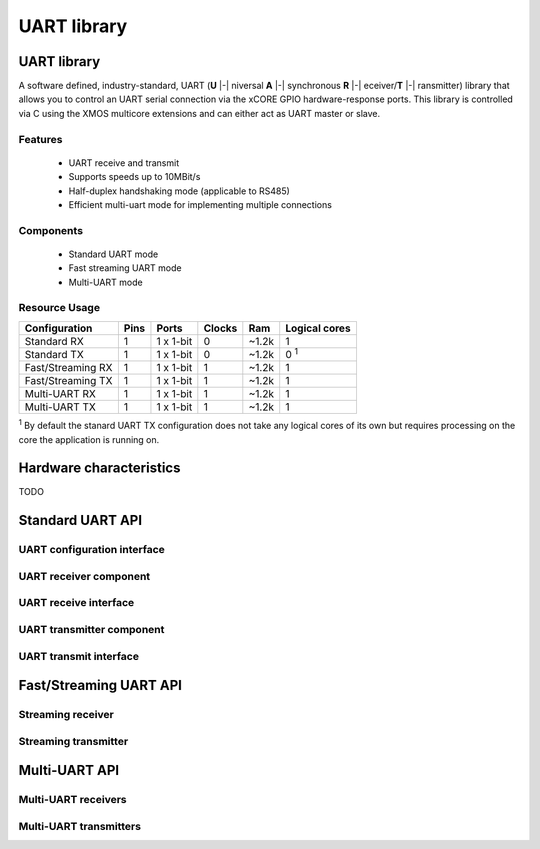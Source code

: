 UART library
============

.. rheader::

   UART |version|

UART library
------------

A software defined, industry-standard, UART (**U** |-| niversal **A**
|-| synchronous **R** |-| eceiver/**T** |-| ransmitter) library
that allows you to control an UART serial connection via the
xCORE GPIO hardware-response ports. This library is controlled
via C using the XMOS multicore extensions and can either act as UART master or slave.

Features
........

 * UART receive and transmit
 * Supports speeds up to 10MBit/s
 * Half-duplex handshaking mode (applicable to RS485)
 * Efficient multi-uart mode for implementing multiple connections

Components
..........

 * Standard UART mode
 * Fast streaming UART mode
 * Multi-UART mode

Resource Usage
..............

.. list-table::
   :header-rows: 1
   :class: wide vertical-borders horizontal-borders

   * - Configuration
     - Pins
     - Ports
     - Clocks
     - Ram
     - Logical cores
   * - Standard RX
     - 1
     - 1 x 1-bit
     - 0
     - ~1.2k
     - 1
   * - Standard TX
     - 1
     - 1 x 1-bit
     - 0
     - ~1.2k
     - 0 :sup:`1`
   * - Fast/Streaming RX
     - 1
     - 1 x 1-bit
     - 1
     - ~1.2k
     - 1
   * - Fast/Streaming TX
     - 1
     - 1 x 1-bit
     - 1
     - ~1.2k
     - 1
   * - Multi-UART RX
     - 1
     - 1 x 1-bit
     - 1
     - ~1.2k
     - 1
   * - Multi-UART TX
     - 1
     - 1 x 1-bit
     - 1
     - ~1.2k
     - 1

:sup:`1` By default the stanard UART TX configuration does not take any
logical cores of its own but requires processing on the core the
application is running on.


Hardware characteristics
------------------------

TODO

Standard UART API
-----------------

UART configuration interface
............................

.. doxygeninterface:: uart_config_if

.. doxygentype:: uart_parity_t

UART receiver component
.......................

.. doxygenfunction:: uart_rx

UART receive interface
......................

.. doxygeninterface:: uart_rx_if

UART transmitter component
...........................

.. doxygenfunction:: uart_tx

.. doxygenfunction:: uart_tx_buffered

UART transmit interface
......................

.. doxygeninterface:: uart_tx_if

Fast/Streaming UART API
-----------------------

Streaming receiver
..................

.. doxygenfunction:: uart_rx_streaming
.. doxygenfunction:: uart_rx_streaming_receive_byte

Streaming transmitter
.....................

.. doxygenfunction:: uart_tx_streaming
.. doxygenfunction:: uart_tx_streaming_transmit_byte

Multi-UART API
--------------

Multi-UART receivers
....................

.. doxygenfunction:: multi_uart_rx
.. doxygeninterface:: multi_uart_rx_if

Multi-UART transmitters
.......................

.. doxygenfunction:: multi_uart_tx
.. doxygeninterface:: multi_uart_tx_if

